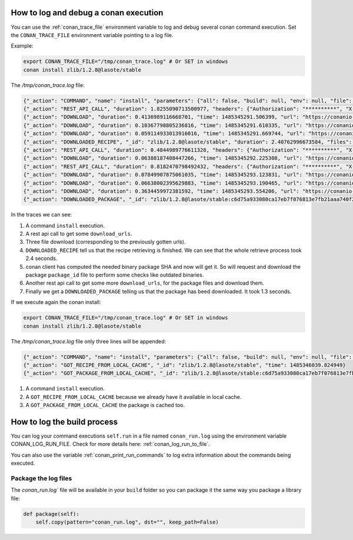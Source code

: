.. _logging_and_debugging:

How to log and debug a conan execution
======================================

You can use the :ref:`conan_trace_file` environment variable to log and debug several conan command execution.
Set the ``CONAN_TRACE_FILE`` environment variable pointing to a log file.

Example:

.. code-block:: bash

	export CONAN_TRACE_FILE="/tmp/conan_trace.log" # Or SET in windows
	conan install zlib/1.2.8@lasote/stable
	

The `/tmp/conan_trace.log` file:

.. code-block:: json

	{"_action": "COMMAND", "name": "install", "parameters": {"all": false, "build": null, "env": null, "file": null, "generator": null, "manifests": null, "manifests_interactive": null, "no_imports": false, "options": null, "package": null, "profile": null, "reference": "zlib/1.2.8@lasote/stable", "remote": null, "scope": null, "settings": null, "update": false, "verify": null, "werror": false}, "time": 1485345289.250117}
	{"_action": "REST_API_CALL", "duration": 1.8255090713500977, "headers": {"Authorization": "**********", "X-Client-Anonymous-Id": "**********", "X-Client-Id": "lasote2", "X-Conan-Client-Version": "0.19.0-dev"}, "method": "GET", "time": 1485345291.092218, "url": "https://server.conan.io/v1/conans/zlib/1.2.8/lasote/stable/download_urls"}
	{"_action": "DOWNLOAD", "duration": 0.4136989116668701, "time": 1485345291.506399, "url": "https://conanio-production.s3.amazonaws.com/storage/zlib/1.2.8/lasote/stable/export/conanmanifest.txt"}
	{"_action": "DOWNLOAD", "duration": 0.10367798805236816, "time": 1485345291.610335, "url": "https://conanio-production.s3.amazonaws.com/storage/zlib/1.2.8/lasote/stable/export/conanfile.py"}
	{"_action": "DOWNLOAD", "duration": 0.059114933013916016, "time": 1485345291.669744, "url": "https://conanio-production.s3.amazonaws.com/storage/zlib/1.2.8/lasote/stable/export/conan_export.tgz"}
	{"_action": "DOWNLOADED_RECIPE", "_id": "zlib/1.2.8@lasote/stable", "duration": 2.40762996673584, "files": {"conan_export.tgz": "/home/laso/.conan/data/zlib/1.2.8/lasote/stable/export/conan_export.tgz", "conanfile.py": "/home/laso/.conan/data/zlib/1.2.8/lasote/stable/export/conanfile.py", "conanmanifest.txt": "/home/laso/.conan/data/zlib/1.2.8/lasote/stable/export/conanmanifest.txt"}, "remote": "conan.io", "time": 1485345291.670017}
	{"_action": "REST_API_CALL", "duration": 0.4844989776611328, "headers": {"Authorization": "**********", "X-Client-Anonymous-Id": "**********", "X-Client-Id": "lasote2", "X-Conan-Client-Version": "0.19.0-dev"}, "method": "GET", "time": 1485345292.160912, "url": "https://server.conan.io/v1/conans/zlib/1.2.8/lasote/stable/packages/c6d75a933080ca17eb7f076813e7fb21aaa740f2/download_urls"}
	{"_action": "DOWNLOAD", "duration": 0.06388187408447266, "time": 1485345292.225308, "url": "https://conanio-production.s3.amazonaws.com/storage/zlib/1.2.8/lasote/stable/package/c6d75a933080ca17eb7f076813e7fb21aaa740f2/conaninfo.txt?Signature=c1KAOqvxtCUnnQOeYizZ9bgcwwY%3D&Expires=1485352492&AWSAccessKeyId=AKIAJXMWDMVCDMAZQK5Q"}
	{"_action": "REST_API_CALL", "duration": 0.8182470798492432, "headers": {"Authorization": "**********", "X-Client-Anonymous-Id": "**********", "X-Client-Id": "lasote2", "X-Conan-Client-Version": "0.19.0-dev"}, "method": "GET", "time": 1485345293.044904, "url": "https://server.conan.io/v1/conans/zlib/1.2.8/lasote/stable/packages/c6d75a933080ca17eb7f076813e7fb21aaa740f2/download_urls"}
	{"_action": "DOWNLOAD", "duration": 0.07849907875061035, "time": 1485345293.123831, "url": "https://conanio-production.s3.amazonaws.com/storage/zlib/1.2.8/lasote/stable/package/c6d75a933080ca17eb7f076813e7fb21aaa740f2/conanmanifest.txt"}
	{"_action": "DOWNLOAD", "duration": 0.06638002395629883, "time": 1485345293.190465, "url": "https://conanio-production.s3.amazonaws.com/storage/zlib/1.2.8/lasote/stable/package/c6d75a933080ca17eb7f076813e7fb21aaa740f2/conaninfo.txt"}
	{"_action": "DOWNLOAD", "duration": 0.3634459972381592, "time": 1485345293.554206, "url": "https://conanio-production.s3.amazonaws.com/storage/zlib/1.2.8/lasote/stable/package/c6d75a933080ca17eb7f076813e7fb21aaa740f2/conan_package.tgz"}
	{"_action": "DOWNLOADED_PACKAGE", "_id": "zlib/1.2.8@lasote/stable:c6d75a933080ca17eb7f076813e7fb21aaa740f2", "duration": 1.3279249668121338, "files": {"conan_package.tgz": "/home/laso/.conan/data/zlib/1.2.8/lasote/stable/package/c6d75a933080ca17eb7f076813e7fb21aaa740f2/conan_package.tgz", "conaninfo.txt": "/home/laso/.conan/data/zlib/1.2.8/lasote/stable/package/c6d75a933080ca17eb7f076813e7fb21aaa740f2/conaninfo.txt", "conanmanifest.txt": "/home/laso/.conan/data/zlib/1.2.8/lasote/stable/package/c6d75a933080ca17eb7f076813e7fb21aaa740f2/conanmanifest.txt"}, "remote": "conan.io", "time": 1485345293.554466}
		
In the traces we can see:

1. A command ``install`` execution.
2. A rest api call to get some ``download_urls``.
3. Three file download (corresponding to the previously gotten urls).
4. ``DOWNLOADED_RECIPE`` tell us that the recipe retrieving is finished. We can see that the whole retrieve process took 2.4 seconds.
5. conan client has computed the needed binary package SHA and now will get it. So will request and download the package ``package_id`` file to perform some checks like outdated binaries.
6. Another rest api call to get some more ``download_urls``, for the package files and download them.
7. Finally we get a ``DOWNLOADED_PACKAGE`` telling us that the package has beed downloaded. It took 1.3 seconds.


If we execute again the conan install:

.. code-block:: bash

	export CONAN_TRACE_FILE="/tmp/conan_trace.log" # Or SET in windows
	conan install zlib/1.2.8@lasote/stable
	

The `/tmp/conan_trace.log` file only three lines will be appended:

.. code-block:: json

	{"_action": "COMMAND", "name": "install", "parameters": {"all": false, "build": null, "env": null, "file": null, "generator": null, "manifests": null, "manifests_interactive": null, "no_imports": false, "options": null, "package": null, "profile": null, "reference": "zlib/1.2.8@lasote/stable", "remote": null, "scope": null, "settings": null, "update": false, "verify": null, "werror": false}, "time": 1485346039.817543}
	{"_action": "GOT_RECIPE_FROM_LOCAL_CACHE", "_id": "zlib/1.2.8@lasote/stable", "time": 1485346039.824949}
	{"_action": "GOT_PACKAGE_FROM_LOCAL_CACHE", "_id": "zlib/1.2.8@lasote/stable:c6d75a933080ca17eb7f076813e7fb21aaa740f2", "time": 1485346039.827915}

1. A command ``install`` execution.
2. A ``GOT_RECIPE_FROM_LOCAL_CACHE`` because we already have it available in local cache.
3. A ``GOT_PACKAGE_FROM_LOCAL_CACHE`` the package is cached too.



How to log the build process
==================================

You can log your command executions ``self.run`` in a file named ``conan_run.log`` using the environment variable CONAN_LOG_RUN_FILE.
Check for more details here: :ref:`conan_log_run_to_file`.

You can also use the variable :ref:`conan_print_run_commands` to log extra information about the commands being executed.


Package the log files
----------------------

The `conan_run.log`` file will be available in your ``build`` folder so you can package it the same way you package a library file:

.. code-block:: python

        def package(self):
            self.copy(pattern="conan_run.log", dst="", keep_path=False)
            


